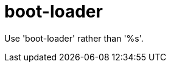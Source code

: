 :navtitle: boot-loader
:keywords: reference, rule, boot-loader

= boot-loader

Use 'boot-loader' rather than '%s'.



